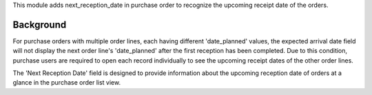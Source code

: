 This module adds next_reception_date in purchase order to recognize the upcoming receipt date of the orders.

Background
~~~~~~~~~~

For purchase orders with multiple order lines, each having different 'date_planned' values,
the expected arrival date field will not display the next order line's 'date_planned' after the first reception has been completed.
Due to this condition, purchase users are required to open each record individually to see the upcoming receipt dates of the other order lines.

The 'Next Reception Date' field is designed to provide information about the upcoming reception date of orders at a glance in the purchase order list view.
